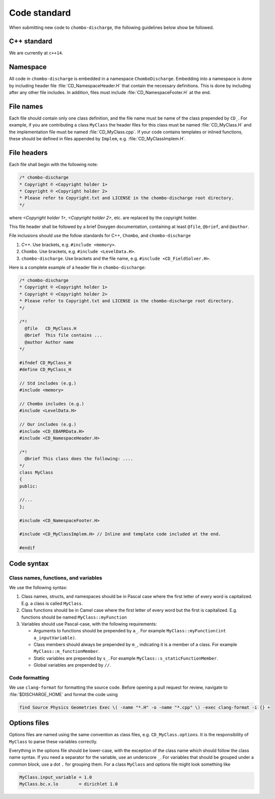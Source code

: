 .. _Chap:CodeStandard:

Code standard
=============

When submitting new code to ``chombo-discharge``, the following guidelines below show be followed.

C++ standard
------------

We are currently at ``c++14``. 

Namespace
---------

All code in ``chombo-discharge`` is embedded in a namespace ``ChomboDischarge``.
Embedding into a namespace is done by including header file :file:`CD_NamespaceHeader.H` that contain the necessary definitions.
This is done by including after any other file includes.
In addition, files must include :file:`CD_NamespaceFooter.H` at the end. 

File names
----------

Each file should contain only one class definition, and the file name must be name of the class prepended by ``CD_``. 
For example, if you are contributing a class ``MyClass`` the header files for this class must be named :file:`CD_MyClass.H` and the implementation file must be named :file:`CD_MyClass.cpp`.
If your code contains templates or inlined functions, these should be defined in files appended by ``Implem``, e.g. :file:`CD_MyClassImplem.H`.

File headers
------------

Each file shall begin with the following note:

.. code-block:: c++

   /* chombo-discharge
   * Copyright © <Copyright holder 1>
   * Copyright © <Copyright holder 2>     
   * Please refer to Copyright.txt and LICENSE in the chombo-discharge root directory.
   */

where *<Copyright holder 1>*, *<Copyright holder 2>*, etc. are replaced by the copyright holder.

This file header shall be followed by a brief Doxygen documentation, containing at least ``@file``, ``@brief``, and ``@author``. 

File inclusions should use the follow standards for C++, ``Chombo``, and ``chombo-discharge``

1. *C++*. Use brackets, e.g. ``#include <memory>``.
2. ``Chombo``. Use brackets, e.g. ``#include <LevelData.H>``.
3. ``chombo-discharge``. Use brackets and the file name, e.g. ``#include <CD_FieldSolver.H>``.

Here is a complete example of a header file in ``chombo-discharge``:

.. code-block:: c++

   /* chombo-discharge
   * Copyright © <Copyright holder 1>
   * Copyright © <Copyright holder 2>     
   * Please refer to Copyright.txt and LICENSE in the chombo-discharge root directory.
   */

   /*!
     @file   CD_MyClass.H
     @brief  This file contains ...
     @author Author name
   */
   
   #ifndef CD_MyClass_H
   #define CD_MyClass_H

   // Std includes (e.g.)
   #include <memory>

   // Chombo includes (e.g.)
   #include <LevelData.H>

   // Our includes (e.g.)
   #include <CD_EBAMRData.H>
   #include <CD_NamespaceHeader.H>

   /*!
     @brief This class does the following: ....
   */
   class MyClass
   {
   public:

   //...
   };

   #include <CD_NamespaceFooter.H>

   #include <CD_MyClassImplem.H> // Inline and template code included at the end. 
   
   #endif

Code syntax
-----------

Class names, functions, and variables
_____________________________________

We use the following syntax:

1. Class names, structs, and namespaces should be in Pascal case where the first letter of every word is capitalized.
   E.g. a class is called ``MyClass``.

2. Class functions should be in Camel case where the first letter of every word but the first is capitalized. 
   E.g. functions should be named ``MyClass::myFunction``

3. Variables should use Pascal-case, with the following requirements:
   
   * Arguments to functions should be prepended by ``a_``. For example ``MyClass::myFunction(int a_inputVariable)``.
     
   * Class members should always be prepended by ``m_``, indicating it is a member of a class. For example ``MyClass::m_functionMember``.
     
   * Static variables are prepended by ``s_``. For example ``MyClass::s_staticFunctionMember``.
     
   * Global variables are prepended by ``//``.

Code formatting
_______________

We use ``clang-format`` for formatting the source code.
Before opening a pull request for review, navigate to :file:`$DISCHARGE_HOME` and format the code using

.. code-block:: bash

   find Source Physics Geometries Exec \( -name "*.H" -o -name "*.cpp" \) -exec clang-format -i {} +

Options files
-------------

Options files are named using the same convention as class files, e.g. ``CD_MyClass.options``.
It is the responsibility of ``MyClass`` to parse these variables correctly.

Everything in the options file should be lower-case, with the exception of the class name which should follow the class name syntax.
If you need a separator for the variable, use an underscore ``_``.
For variables that should be grouped under a common block, use a dot ``.`` for grouping them. 
For a class ``MyClass`` and options file might look something like

.. code-block:: bash

   MyClass.input_variable = 1.0
   MyClass.bc.x.lo        = dirichlet 1.0
